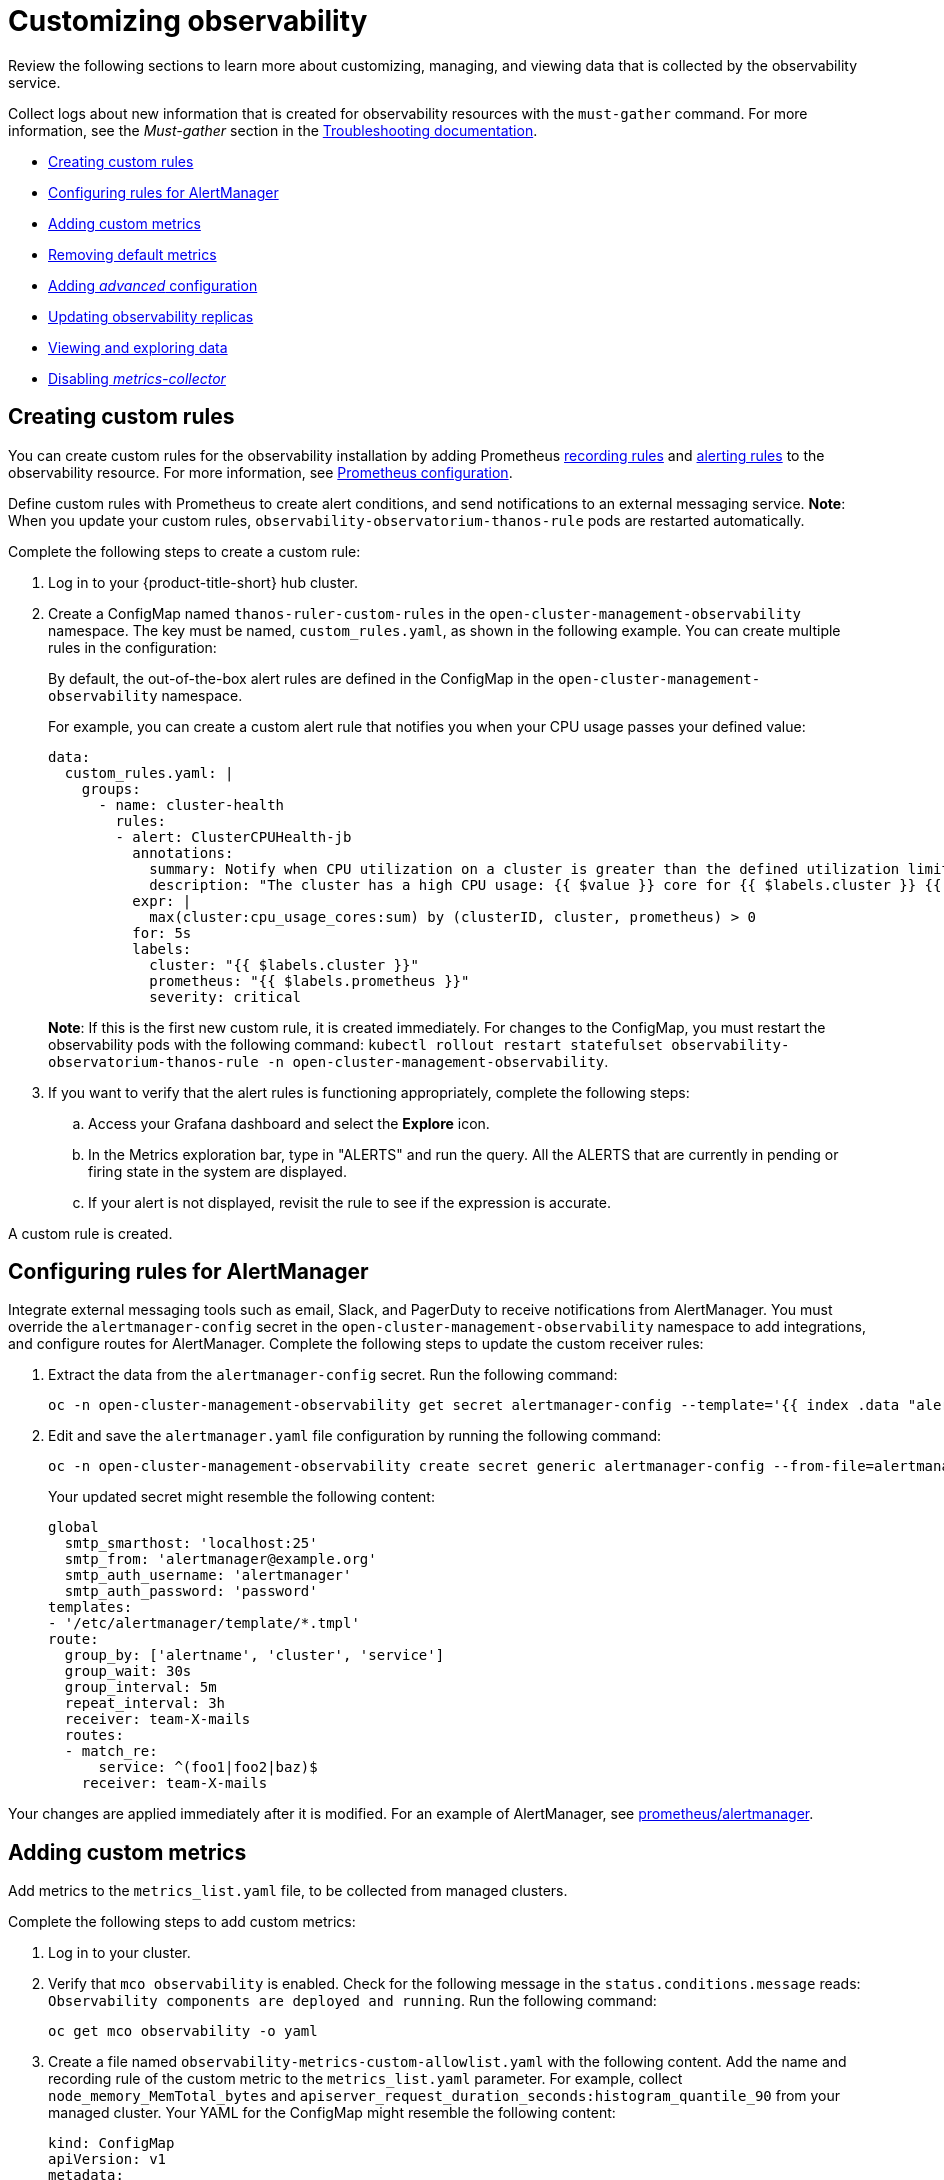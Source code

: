 [#customizing-observability]
= Customizing observability

Review the following sections to learn more about customizing, managing, and viewing data that is collected by the observability service.

Collect logs about new information that is created for observability resources with the `must-gather` command. For more information, see the _Must-gather_ section in the link:../troubleshooting/troubleshooting_intro.adoc[Troubleshooting documentation].

* <<creating-custom-rules,Creating custom rules>>
* <<configuring-rules-for-alertmanager,Configuring rules for AlertManager>>
* <<adding-custom-metrics, Adding custom metrics>>
* <<removing-default-metrics,Removing default metrics>>
* <<adding-advanced-config,Adding _advanced_ configuration>>
* <<updating-replicas,Updating observability replicas>>
* <<viewing-and-exploring-data,Viewing and exploring data>>
* <<disable-metrics-collector,Disabling _metrics-collector_>>

[#creating-custom-rules]
== Creating custom rules

You can create custom rules for the observability installation by adding Prometheus https://prometheus.io/docs/prometheus/latest/configuration/recording_rules/[recording rules] and https://prometheus.io/docs/prometheus/latest/configuration/alerting_rules/[alerting rules] to the observability resource. For more information, see https://prometheus.io/docs/prometheus/latest/configuration/configuration/[Prometheus configuration].

Define custom rules with Prometheus to create alert conditions, and send notifications to an external messaging service. *Note*: When you update your custom rules, `observability-observatorium-thanos-rule` pods are restarted automatically.

Complete the following steps to create a custom rule: 

. Log in to your {product-title-short} hub cluster.
. Create a ConfigMap named `thanos-ruler-custom-rules` in the `open-cluster-management-observability` namespace. The key must be named, `custom_rules.yaml`, as shown in the following example. You can create multiple rules in the configuration:
+
By default, the out-of-the-box alert rules are defined in the ConfigMap in the `open-cluster-management-observability` namespace. 
+
For example, you can create a custom alert rule that notifies you when your CPU usage passes your defined value: 
+
----
data:
  custom_rules.yaml: |
    groups:
      - name: cluster-health
        rules:
        - alert: ClusterCPUHealth-jb
          annotations:
            summary: Notify when CPU utilization on a cluster is greater than the defined utilization limit
            description: "The cluster has a high CPU usage: {{ $value }} core for {{ $labels.cluster }} {{ $labels.clusterID }}."
          expr: |
            max(cluster:cpu_usage_cores:sum) by (clusterID, cluster, prometheus) > 0
          for: 5s
          labels:
            cluster: "{{ $labels.cluster }}"
            prometheus: "{{ $labels.prometheus }}"
            severity: critical
----
+
*Note*: If this is the first new custom rule, it is created immediately. For changes to the ConfigMap, you must restart the observability pods with the following command: `kubectl rollout restart statefulset observability-observatorium-thanos-rule -n open-cluster-management-observability`.

. If you want to verify that the alert rules is functioning appropriately, complete the following steps:
.. Access your Grafana dashboard and select the *Explore* icon.
.. In the Metrics exploration bar, type in "ALERTS" and run the query. All the ALERTS that are currently in pending or firing state in the system are displayed.
.. If your alert is not displayed, revisit the rule to see if the expression is accurate.

A custom rule is created.

[#configuring-rules-for-alertmanager]
== Configuring rules for AlertManager

Integrate external messaging tools such as email, Slack, and PagerDuty to receive notifications from AlertManager. You must override the `alertmanager-config` secret in the `open-cluster-management-observability` namespace to add integrations, and configure routes for AlertManager. Complete the following steps to update the custom receiver rules:

. Extract the data from the `alertmanager-config` secret. Run the following command:
+
----
oc -n open-cluster-management-observability get secret alertmanager-config --template='{{ index .data "alertmanager.yaml" }}' |base64 -d > alertmanager.yaml
----

. Edit and save the `alertmanager.yaml` file configuration by running the following command:
+
----
oc -n open-cluster-management-observability create secret generic alertmanager-config --from-file=alertmanager.yaml --dry-run -o=yaml |  oc -n open-cluster-management-observability replace secret --filename=-
----
+
Your updated secret might resemble the following content:
+
----
global
  smtp_smarthost: 'localhost:25'
  smtp_from: 'alertmanager@example.org'
  smtp_auth_username: 'alertmanager'
  smtp_auth_password: 'password'
templates: 
- '/etc/alertmanager/template/*.tmpl'
route:
  group_by: ['alertname', 'cluster', 'service']
  group_wait: 30s
  group_interval: 5m
  repeat_interval: 3h 
  receiver: team-X-mails
  routes:
  - match_re:
      service: ^(foo1|foo2|baz)$
    receiver: team-X-mails
----

Your changes are applied immediately after it is modified. For an example of AlertManager, see https://github.com/prometheus/alertmanager/blob/master/doc/examples/simple.yml[prometheus/alertmanager].

[#adding-custom-metrics]
== Adding custom metrics

Add metrics to the `metrics_list.yaml` file, to be collected from managed clusters.

Complete the following steps to add custom metrics:

. Log in to your cluster.
. Verify that `mco observability` is enabled. Check for the following message in the `status.conditions.message` reads: `Observability components are deployed and running`. Run the following command:
+
----
oc get mco observability -o yaml
----

. Create a file named `observability-metrics-custom-allowlist.yaml` with the following content. Add the name and recording rule of the custom metric to the `metrics_list.yaml` parameter. For example, collect `node_memory_MemTotal_bytes` and `apiserver_request_duration_seconds:histogram_quantile_90` from your managed cluster. Your YAML for the ConfigMap might resemble the following content:
+
----
kind: ConfigMap
apiVersion: v1
metadata:
  name: observability-metrics-custom-allowlist
data:
  metrics_list.yaml: |
    names:
      - node_memory_MemTotal_bytes
    rules:
    - record: apiserver_request_duration_seconds:histogram_quantile_90
      expr: histogram_quantile(0.90,sum(rate(apiserver_request_duration_seconds_bucket{job=\"apiserver\",
        verb!=\"WATCH\"}[5m])) by (verb,le))
----
+
** In the `names` section, add the name of the custom metrics which is to be collected from the managed cluster.
** In the `rules` section, enter only one value for the `expr` and `record` parameter pair to define the query expression. The metrics are collected as the name that is defined in the `record` parameter from your managed cluster. The metric value returned are the results after you run the query expression.
** The `names` and `rules` sections are optional. You can use either one or both of the sections.

. Create the `observability-metrics-custom-allowlist` ConfigMap in the 
`open-cluster-management-observability` namespace by running the following command:
+
----
oc apply -n open-cluster-management-observability -f observability-metrics-custom-allowlist.yaml
----

. Verify that your custom metric is being collected from your managed clusters by viewing the metric on the Grafana dashboard. From your hub cluster, select the **Grafana dashboard** link.

. From the Grafana search bar, enter the metric that you want to view.
Data from your custom metric is collected.

. If the updated metrics is used in the Grafana dashboard, see xref:../observability/design_grafana.adoc#designing-your-grafana-dashboard[Designing your Grafana dashboard] to update your dashboard.

[#removing-default-metrics]
== Removing default metrics

If you want data to not be collected for a specific metric, you can remove the metric from the `observability-metrics-custom-allowlist.yaml` file. When you remove a metric, you are also deleting the metric. You can add the metric name to the `metrics_list.yaml` file and end it with the hyphen `-`.

Complete the following steps to delete default metrics:

. Log in to your cluster.
. Verify that `mco observability` is enabled. Check for the following message in the `status.conditions.message` reads: `Observability components are deployed and running`. Run the following command:
+
----
oc get mco observability -o yaml
----

. In the `observability-metrics-custom-allowlist.yaml` file, add the name of the default metric to the `metrics_list.yaml` parameter with a hyphen `-` at the start of the metric name. For example, add `-rest_client_requests_total` to the metric list. Your YAML for the ConfigMap might resemble the following content:
+
----
kind: ConfigMap
apiVersion: v1
metadata:
  name: observability-metrics-custom-allowlist
data:
  metrics_list.yaml: |
    names:
      - node_memory_MemTotal_bytes
      - -rest_client_requests_total
----

. Create the `observability-metrics-custom-allowlist` ConfigMap in the 
`open-cluster-management-observability` namespace by running the following command:
+
----
oc apply -n open-cluster-management-observability -f observability-metrics-custom-allowlist.yaml
----

. Verify that your default metric is not being collected from your managed clusters by viewing the metric on the Grafana dashboard. From your hub cluster, select the **Grafana dashboard** link.

. From the Grafana search bar, enter the metric that you want to check.
Data from your default metric is no longer being collected.

. If the updated metrics is used in the Grafana dashboard, you can remove the metric from the ConfigMap. See xref:../observability/design_grafana.adoc#design-your-grafana-dashboard-with-configmap[Design your Grafana dashboard with a ConfigMap] to update your dashboard.

[#adding-advanced-config]
== Adding _advanced_ configuration

You can add the `advanced` configuration section to update the retention for each observability component. Complete the following steps:

. Log in to your cluster.
. Edit the `mco observability`. Run the following command:
+
----
oc edit mco observability -o yaml
----
. Add the `advanced` configuration into the `mco observability` YAML. Your YAML file might resemble the following contents:
+
----
spec:
  advance:
    retentionConfig:
      blockDuration: 2h
      deleteDelay: 48h
      retentionInLocal: 24h
      retentionResolutionRaw: 30d
      retentionResolution5m: 180d
      retentionResolution1h: 0d
    receive:
      resources:
        limits:
          memory: 4096Gi
      replicas: 3 
----

For descriptions of all the parameters that can added into the `advanced` configuration, see link:../apis/observability.json.adoc[Observability API].

[#updating-replicas]
== Updating observability replicas

If your workload increases, increase the number of replicas of your observability pods. Complete the following steps to update your replicas:
// Log in to your ACM hub cluster. 
// From the console header, click the Applications button > OpenShift Container Platform.
// From the OCP navigation menu, select StatefulSets. 
// For example, enter the name of a receiver pod to view the YAML file
// Update the `replicas` parameter in the YAML 
. Log in to your cluster.
. Edit the `mco observability` with the following command:
+
----
oc edit mco observability -o yaml
----
. Modify the `replicas` parameter. For example, increase the value of `replicas` to `6` for the `observability-thanos-receive-default` pod. This means that there are six receivers in the environment. Your updated YAML might resemble the following content:
+
----
spec:
   advanced:
      receive:
         replicas: 6
----

For more information about the parameters within the `mco observability` CR, see the link:../apis/observability.json.adoc#observability-api[Observability API].

[#viewing-and-exploring-data]
== Viewing and exploring data

View the data from your managed clusters by accessing Grafana. Complete the following steps to view the Grafana dashboards from the console:

. Log in to your {product-title-short} hub cluster. 
. From the navigation menu, click *Infrastructure* > *Clusters*. 
. Access your Grafana dashboards by clicking the *Grafana* link.
. Access the Prometheus metric explorer by selecting the *Explore* icon from the Grafana navigation menu.
. To query metrics that come from a SNO cluster, add the following label in the query expression: `{clusterType="SNO"}`. For example, to _cluster_infrastructure_provider_ from a SNO cluster, use the following query expression: `cluster_infrastructure_provider{clusterType="SNO"}`


[#disable-metrics-collector]
== Disabling _metrics-collector_

You can disable the `metrics-collector`, which stops it from collecting the data and sending the collection data to the observability service. 

[#disable-metrics-collector-on-all-clusters]
=== Disabling _metrics-collector_ on all clusters

Disable the `metrics-collector` pod to stop data from being collected and sent to the observability service on the {product-title-short} hub cluster. 

When you disable the `metrics-collector`, the deployment is scaled to zero and all managed clusters are disabled. View the following options to disable the `metrics-collector`:

Update the `multicluster-observability-operator` resource by setting `enableMetrics` to `false`. Your updated resource might resemble the following change:

----
spec:
  imagePullPolicy: Always
  imagePullSecret: multiclusterhub-operator-pull-secret
  observabilityAddonSpec: # The ObservabilityAddonSpec defines the global settings for all managed clusters which have observability add-on enabled
    enableMetrics: false #indicates the observability addon push metrics to hub server
----

[#disable-metrics-collector-on-a-single-cluster]
=== Disabling _metrics-collector_ on a single cluster

You can disable the `metrics-collector` on specific managed clusters by completing one of the following procedures:

* Add the `observability: disabled` label to the custom resource, `managedclusters.cluster.open-cluster-management.io`.
* From the {product-title-short} console _Clusters_ page, add the `observability: disabled` label by completing the following steps:
+
. In the {product-title-short} console navigation, select *Automate infrastructure* > *Clusters*.
. Select the name of the cluster for which you want to disable data collection that is sent to observability. 
. Select *Labels*.
. Create the label that disables the observability collection by adding the following label:
+
----
observability=disabled
----
. Select *Add* to add the label.
. Select *Done* to close the list of labels. 

*Note*: When a managed cluster with the observability component is detached, the `metrics-collector` deployments are removed.

For more information on monitoring data from the console with the observability service, see xref:../observability/observe_environments_intro.adoc#observing-environments-intro[Observing environments introduction].
